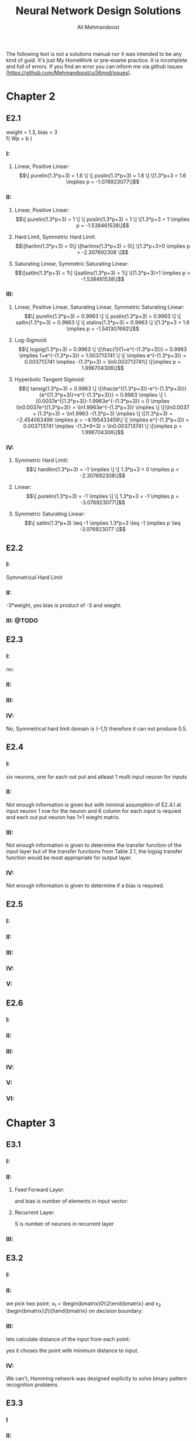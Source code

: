 
#+TITLE: Neural Network Design Solutions
#+AUTHOR: Ali Mehmandoost
#+DATE: 
#+EMAIL: mehmandoost@eng.ui.ac.ir
#+LaTeX: \setcounter{secnumdepth}{0}

\newpage
The following text is not a solutions manual nor it was intended to be any kind of guid. It's just My HomeWork or pre-exame practice. It is incomplete and full of errors.
If you find an error you can inform me via github issues [https://github.com/Mehmandoost/ui36nnd/issues].
\newpage
* Chapter 2
** E2.1
  weight = 1.3, bias = 3 \\
  f( Wp + b ) 
*** I:
**** Linear, Positive Linear:\\
\begin{equation}
\[ purelin(1.3*p+3) = 1.6 \]
\[ poslin(1.3*p+3) = 1.6 \]
\[1.3*p+3 = 1.6 \implies p = -1.076923077\]
\end{equation}
*** II:
**** Linear, Positive Linear:\\
\begin{equation}
\[ purelin(1.3*p+3) = 1 \]
\[ poslin(1.3*p+3) = 1 \]
\[1.3*p+3 = 1 \implies p = -1.538461538\]
\end{equation}
**** Hard Limit, Symmetric Hard Limit:\\
\begin{equation}
\[harlim(1.3*p+3) = 0\]
\[harlims(1.3*p+3) = 0\]
\[1.3*p+3>0 \implies p > -2.307692308 \]
\end{equation}

**** Saturating Linear, Symmetric Saturating Linear:\\
\begin{equation}
\[satlin(1.3*p+3) = 1\]
\[satlins(1.3*p+3) = 1\]
\[(1.3*p+3)>1 \implies p > -1.538461538\]
\end{equation}

*** III:
****  Linear, Positive Linear, Saturating Linear, Symmetric Saturating Linear:\\
\begin{equation}
\[ purelin(1.3*p+3) = 0.9963 \]
\[ poslin(1.3*p+3) = 0.9963 \]
\[ satlin(1.3*p+3) = 0.9963 \]
\[ stalins(1.3*p+3) = 0.9963 \]
\[1.3*p+3 = 1.6 \implies p = -1.541307692\]
\end{equation}
**** Log-Sigmoid:\\
\begin{equation}
\[ logsig(1.3*p+3) = 0.9963 \]
\[\frac{1}{1+e^{-(1.3*p+3)}} = 0.9963 \implies 1+e^{-(1.3*p+3)} = 1.003713741 \]
\[ \implies e^{-(1.3*p+3)} = 0.003713741 \implies -(1.3*p+3) = \ln0.003713741\]
\[\implies p = 1.996704306\]
\end{equation}

**** Hyperbolic Tangent Sigmoid:\\
\begin{equation}
\[ tansig(1.3*p+3) = 0.9963 \]
\[\frac{e^{(1.3*p+3)}-e^{-(1.3*p+3)}}{e^{(1.3*p+3)}+e^{-(1.3*p+3)}} = 0.9963 \implies \]
\[0.0037e^{(1.3*p+3)}-1.9963e^{-(1.3*p+3)} = 0 \implies \ln0.0037e^{(1.3*p+3)} = \ln1.9963e^{-(1.3*p+3)} \implies \]
\[\\ln0.0037 + (1.3*p+3) = \ln1.9963 -(1.3*p+3) \implies \]
\[(1.3*p+3) = −2.454063496 \implies p = −4.195433459\]
\[ \implies e^{-(1.3*p+3)} = 0.003713741 \implies -(1.3*9+3) = \ln0.003713741 \]
\[\implies p = 1.996704306\]
\end{equation}
*** IV:
**** Symmetric Hard Limit:\\
\begin{equation}
\[ hardlim(1.3*p+3) = -1 \implies \]
\[ 1.3*p+3 < 0 \implies p < -2.307692308\]
\end{equation}
**** Linear:\\
\begin{equation}
\[ purelin(1.3*p+3) = -1 \implies \]
\[ 1.3*p+3 = -1 \implies p = -3.076923077\]
\end{equation}

**** Symmetric Saturating Linear:\\
\begin{equation}
\[ satlin(1.3*p+3) \leq -1 \implies 1.3*p+3 \leq -1 \implies p \leq -3.076923077 \]
\end{equation}

** E2.2
*** I:
    Symmetrical Hard Limit
*** II:
 -3*weight, yes bias is product of -3 and wieght.
*** III: @TODO

** E2.3
*** I:
no:
\begin{equation}
\[
\begin{bmatrix}
x_{3} & x_{2}
\end{bmatrix}
\begin{bmatrix}
x_{3}\\
 x_{2}
\end{bmatrix}
= -1
\]
\[hardlim(-1) = 0  \]
\[hardlims(-1) = -1 \]
\[purelin(-1) = -1 \]
\[satlin(-1) = 0 \]
\[satlins(-1) = -1 \]
\[logsig(-1) = 0.26894 \]
\[tansig(-1) = -0.76159 \]
\[poslin(-1) = 0\]
\end{equation}

*** II:
\begin{equation}
purelin(-1+b) = 0.5 \implies -1+b = 0.5 \implies b = 1.5
\end{equation}

*** III: 
\begin{equation}
\[logsig(-1+b) = 0.5 \implies \frac{1}{1+e^{-(-1+b)}} = 0.5 \implies e^{-(-1+b)} = 1 \implies\]
\[-1+b = 0 \implies b = 1\]
\end{equation}

*** IV:
No,  Symmetrical hard limit domain is {-1,1} therefore it can not produce 0.5.

** E2.4
*** I:
six neurons, one for each out put and atleast 1 multi input neuron for  inputs
*** II:
Not enough information is given but with minimal assumption of E2.4.I at input neuron 1 row for the neuron and 6 column for each input is requied and each out put neuron has 1\times1 wieght matrix.
*** III: 
Not enough information is given to determine the transfer function of the input layer but of the transfer functions from Table 2.1, the logsig transfer function would be most appropriate for output layer.
*** IV:
 Not enough information is given to determine if a bias is required.

** E2.5
*** I: 
[[./graphs/e2_5_I.png]]
*** II: 
[[./graphs/e2_5_II.png]]

*** III: 
[[./graphs/e2_5_III.png]]

*** IV: 
[[./graphs/e2_5_IV.png]]

*** V: 
[[./graphs/e2_5_V.png]]

** E2.6
*** I: 
[[./graphs/e2_6_I.png]]
*** II: 
[[./graphs/e2_6_II.png]]

*** III: 
[[./graphs/e2_6_III.png]]

*** IV: 
[[./graphs/e2_6_IV.png]]

*** V: 
[[./graphs/e2_6_V.png]]

*** VI: 
[[./graphs/e2_6_VI.png]]
* Chapter 3
** E3.1
*** I: 
\begin{equation}
\[
w = 
\begin{bmatrix}
0 & 0 & 1
\end{bmatrix}
 and b = 0
\end{equation}

*** II: 
**** Feed Forward Layer: 
\begin{equation}
\[
w^{1} = 
\begin{bmatrix}
P_{1}^{T} &P_{2}^{T}
\end{bmatrix}
= 
\begin{bmatrix}
-1   &1  &-1 \\
-1  &-1   &1
\end{bmatrix}
\\
\end{equation}

and bias is number of elements in input vector:
\begin{equation}
\[
b = 
\begin{bmatrix}
3 \\ 3
\end{bmatrix}

\end{equation}

**** Recurrent Layer:

\begin{equation}
\[
w^{2} = 
\begin{bmatrix}
1 &-\xi \\
-\xi &1
\end{bmatrix}
\]
\[ \xi < \frac{1}{S-1} \]
\end{equation}
 S is number of neurons in recurrent layer 
\begin{equation}
\[
\xi < 1 \implies \xi = 0.5 \\
\\
\implies w = 
\begin{bmatrix}
1 &-0.5 \\
-0.5 &1
\end{bmatrix}
\]
\end{equation}
*** III: 

\begin{equation}
\[
w = 
\begin{bmatrix}
1 &0 &0 \\
0 &1 &0 \\
0 &0 &1 \\
\end{bmatrix}
\\
\]
\end{equation}

\begin{equation}
\[
b = \begin{bmatrix}0 \\ 0 \\ 0\\ \end{bmatrix}
\]
\end{equation}

** E3.2
*** I: 
[[./graphs/e3_2_I.png]]

*** II: 
we pick two point: x_{1} = \begin{bmatrix}0\\2\end{bmatrix} and x_{2} \begin{bmatrix}2\\0\end{bmatrix} on decision boundary:
\begin{equation}
\[
\begin{bmatrix}w_{1} && w_{2}\end{bmatrix} \times \begin{bmatrix}0\\2\end{bmatrix}  + b = 0 
\]
\[
\begin{bmatrix}w_{1} && w_{2}\end{bmatrix} \times \begin{bmatrix}2\\0\end{bmatrix}  + b = 0 \\
\]
\implies \begin{array}{ll} 
2w_{1} + b = 0 \\
2w_{2} + b = 0
\end{array}
\implies
W^{T} = [-1 &-1] \ \& \ b = 2
\]
\end{equation}
*** III: 
\begin{equation}
\[
hardlim(W^{T}P+b) = 
hardlim( \begin{bmatrix}-1 &-1\end{bmatrix}\begin{bmatrix}1 \\ 0\end{bmatrix} + 2) = 1 
\]
\end{equation}

lets calculate distance of the input from each point:
\begin{equation}
\[
Distance\ from\ P_{1} = \sqrt{(1-1)^{2}+(0.5-0)^{2}} = 0.25 
\]
\[
Distance\ from\ P_{2} = \sqrt{(2-1)^{2}+(1-0)^{2}} \simeq 1.4142 \\
\]
\end{equation}
yes it choses the point with minimum distance to input.

*** IV: 
We can't, Hamming network was designed explicity to solve binary pattern recognition problems.
** E3.3
*** I
\begin{equation}
\[Satlins(\begin{bmatrix}1 &-1 \\ -1 &1\end{bmatrix} \times \begin{bmatrix}0.9\\1\end{bmatrix}) = \begin{bmatrix}-1\\1\end{bmatrix}\]
\[Satlins(\begin{bmatrix}1 &-1 \\ -1 &1\end{bmatrix} \times \begin{bmatrix}-1\\1\end{bmatrix}) = \begin{bmatrix}-0.2\\0.2\end{bmatrix}\]
\[Satlins(\begin{bmatrix}1 &-1 \\ -1 &1\end{bmatrix} \times \begin{bmatrix}-0.2\\0.2\end{bmatrix}) = \begin{bmatrix}-0.4\\0.4\end{bmatrix}\]
\[Satlins(\begin{bmatrix}1 &-1 \\ -1 &1\end{bmatrix} \times \begin{bmatrix}-0.4\\0.4\end{bmatrix}) = \begin{bmatrix}-0.8\\0.8\end{bmatrix}\]
\[Satlins(\begin{bmatrix}1 &-1 \\ -1 &1\end{bmatrix} \times \begin{bmatrix}-0.8\\0.8\end{bmatrix}) = \begin{bmatrix}-1\\1\end{bmatrix}\]
\[Satlins(\begin{bmatrix}1 &-1 \\ -1 &1\end{bmatrix} \times \begin{bmatrix}-1\\1\end{bmatrix}) = \begin{bmatrix}-1\\1\end{bmatrix}\]
\end{equation}

*** II: 
[#TODO]
*** III: 
[#TODO]

** E3.4
*** I, II: 
[#ASK: Should I use W^{T}]
3 different classes: it divides the space in to 3 parts 
\begin{equation}
\[ \begin{bmatrix}1 && 1\end{bmatrix} \begin{bmatrix}x && y\end{bmatrix}  - 2 = 0 \implies y = 2-x \]
\[ \begin{bmatrix}-1 && 1\end{bmatrix} \begin{bmatrix}x && y\end{bmatrix}  - 0 = 0 \implies y= x \]
\[ R1 = \begin{bmatrix}1 && 1\end{bmatrix} \]
\[ R2 = \begin{bmatrix}-1 && 1\end{bmatrix}\]
\[ R2 = \begin{bmatrix}-1 && 0\end{bmatrix}\]
\end{equation}
[[./graphs/e3_4_II.png]]

*** III: 
\begin{equation}
\[hardlims(\begin{bmatrix}1 &1 \\ -1 &1\end{bmatrix} \times \begin{bmatrix}1\\-1\end{bmatrix} + \begin{bmatrix}-2\\0\end{bmatrix})  = \begin{bmatrix}-1\\-1\end{bmatrix}\]
\end{equation}
*** IV: 
[[./graphs/e3_4_IV.png]]\\
the input is in decision boundary we can't choose which area is the right region.

** E3.5
*** I: 
[[./graphs/e3_5_I.png]]
*** II: 
we pick two points on decision boundary x_{1} =  \begin{bmatrix}0  \\ 1.5\end{bmatrix}  and x_{2} =  \begin{bmatrix}-1.5  \\ 0\end{bmatrix}
\begin{equation}
\[
\begin{bmatrix}w_{1} && w_{2}\end{bmatrix} \begin{bmatrix}0\\ 1.5\end{bmatrix}  + b = 0 
\]
\[
\begin{bmatrix}w_{1} && w_{2}\end{bmatrix} \begin{bmatrix}-1.5\\0\end{bmatrix}  + b = 0 \\
\]
\implies \begin{array}{ll} 
-1.5w_{1} + b = 0 \\
1.5w_{2} + b = 0
\end{array}
\implies
W^{T} = [1 &-1] \ \& \ b = 1.5
\]
\end{equation}

*** III: 
[[./graphs/e3_5_III.png]]

*** IV

\begin{equation}
\[hardlims(\begin{bmatrix}1 && -1\end{bmatrix} \begin{bmatrix}-1\\ 0\end{bmatrix}  + 1.5) = 1 \]
\[hardlims(\begin{bmatrix}1 && -1\end{bmatrix} \begin{bmatrix}1\\ 2\end{bmatrix}  + 1.5) = 1 \]
\[hardlims(\begin{bmatrix}1 && -1\end{bmatrix} \begin{bmatrix}-1\\ 1\end{bmatrix}  + 1.5) = -1 \]
\[hardlims(\begin{bmatrix}1 && -1\end{bmatrix} \begin{bmatrix}0\\ 2\end{bmatrix}  + 1.5) = -1 \]
\end{equation}
*** V:
Yes they are many lines that can divide the space between these two classes.\\
Yes my W and b  minimise sum of distance from the decision boundary.
[#Todo: #DoTheMath]

** E3.6
*** I: 
[[./graphs/e3_6_I.png]]
*** II: 

\begin{equation}
w = \begin{bmatrix}1 &0\end{bmatrix} \ \& \ b=0
\end{equation}

*** III: 
[[./graphs/e3_6_III.png]]

*** IV: 
\begin{equation}
\[n = Wp+b =  \begin{bmatrix}1 &0\end{bmatrix}  \begin{bmatrix}0.5 \\-0.5\end{bmatrix} + 0 = 0.5 \]
\[a= hardlims(Wp+b) =  hardlims(0.5) = 1 \]
\end{equation}
\\ yes it is closer to \begin{bmatrix}1 \\ 1\end{bmatrix} and the network classified them in the same class.
*** V: 
**** Feed forward Layer
\begin{equation}
\[W^{1} =  \begin{bmatrix}P_{1}^{T} \\ P_{2}^{T} \end{bmatrix} =  \begin{bmatrix}-1 &1 \\ 1 &1\end{bmatrix}\]
\[b^{1} = \begin{bmatrix}2 \\ 2 \end{bmatrix}\]
\[a^{1} = purelen(W^{1}p+b^{1}) \]
\end{equation}
**** Recurrent Layer
\begin{equation}
\[W^{2} =  \begin{bmatrix}1 &-0.5 \\ -0.5 &1 \end{bmatrix}\]
\[a^{2}(0) = a^{1} ,  a^{2}(t+1) = poslin(W^{2} a^{2}(t))\]
\end{equation}

**** VI: \\
\begin{equation}
\[a^{1} = purelen(\begin{bmatrix}-1 &1 \\ 1 &1\end{bmatrix} \begin{bmatrix}0.5 //- 0.5 \end{bmatrix} + \begin{bmatrix}2 \\ 2 \end{bmatrix}) = \begin{bmatrix}1 \\ 2 \end{bmatrix}\] \]
\[a^{2}(1) = a^{1} ,  a^{2}(t+1) = poslin( \begin{bmatrix}1 &-0.5 \\ -0.5 &1 \end{bmatrix} \begin{bmatrix}1 \\ 2 \end{bmatrix}) =  \begin{bmatrix}0 \\ 1.5 \end{bmatrix} \]
\end{equation}

**** VII: \\
[#TODO]
**** VIII: \\
[#TODO]
** E3.7
[#TODO]

* Chapter 4
** E4.1
*** I: 
[[./graphs/e4_1_I.png]]

*** II:
#+begin_src octave
plot(-1,1, 'xb;t=1;');
hold on;
plot(0,0, 'xb');
plot(1, -1, 'xb');
plot(1,0, 'or;t=0;');
plot(0,1, 'or');
x = [-2:0.01:2];
plot (x, 0.5-x, ";y=-x+0.5;");
grid on;
#+end_src

[[./graphs/e4_1_II.png]]

yes it divides the space in two different classes each contains points with the same target.
** E4.2
*** I:
#+begin_src octave
plot(-1,1, 'xb;t=1;');
hold on;
plot(-1,-1, 'xb');
plot(0,0, 'or;t=0;');
plot(1,0, 'or');
x(1:401) = -0.5;
y = [-2:0.01:2];
plot (x, y, ";x= 0.5;");
grid on;
#+end_src
[[./graphs/e4_2_I.png]]

\begin{equation}
\[P = \begin{bmatrix}-0.5 \\ 0\end{bmatrix}\]
\[W = \begin{bmatrix}-1 \\ 0\end{bmatrix}\]
\[W^{T}P+b = 0 \implies \begin{bmatrix}-1 &0\end{bmatrix}  \begin{bmatrix}-0.5 \\ 0\end{bmatrix} + b =  0.5 + b \implies b = -0.5\]
\end{equation}

*** II, III: 
#+begin_src octave
p_1 = [-1; 1];
p_2 = [-1; -1];
p_3 = [0; 0];
p_4 = [1; 0];
p_5 = [-2; 0];
p_6 = [1; 1];
p_7 = [0; 1];
p_8 = [-1; -2];
function a = hardlim(n)
a = n;
a(n<0) = 0;
a(n>0) = 1;
endfunction

function a = perseptron (p)
W = [-1, 0];
b = -0.5;
a = hardlim(W*p+b);
endfunction

[perseptron(p_1), perseptron(p_2), perseptron(p_3), perseptron(p_4), ...
 perseptron(p_5), perseptron(p_6), perseptron(p_7), perseptron(p_8)]
#+end_src

ans =

   1   1   0   0   1   0   0   1


*** IV: 
#+begin_src octave
plot(-2,0, 'xb');
hold on;
plot(1,1, 'xb');
plot(0,1, 'xb');
plot(-1,-2, 'xb');
x(1:401) = -0.5;
y = [-3:0.01:3];
grid on;
#+end_src
[[./graphs/e4_2_I.png]]
*** V: 
[#ASK] 
All the vectors may result in a different classes simply by changing W to its reflection in respect to decision boundary.
** E4.3

\begin{equation}
\[ P_{3} = \begin{bmatrix}0 \\ 0\end{bmatrix} \implies b < 0 \implies b = -1\]
\[ P_{4} = \begin{bmatrix} 1 \\ 0\end{bmatrix} \implies w_{1} + b < 0 \implies w_{1} = -2\]
\[ P_{2} = \begin{bmatrix}-1 \\ -1\end{bmatrix} \implies -w_{1}+w_{2} +b > 0 \implies 2 + w_{2} -1 > 0 \implies w_{2} > -1  \]
\[P = \begin{bmatrix}-1 \\ -1\end{bmatrix} \implies -w_{1}-w_{2} +b > 0 \ implies 2 -w_{2} -1 > 0 \implies w_{2} <  1  \]
\[-1 <w_{2}< 1 \implies w_{2} = -0.5 \] 
\end{equation}

#+begin_src octave
p_1 = [-1; 1];
p_2 = [-1; -1];
p_3 = [0; 0];
p_4 = [1; 0];
p_5 = [-2; 0];
p_6 = [1; 1];
p_7 = [0; 1];
p_8 = [-1; -2];
function a = hardlim(n)
a = n;
a(n<0) = 0;
a(n>0) = 1;
endfunction

function a = perseptron (p)
W = [-2, 0];
b = -0.5;
a = hardlim(W*p+b);
endfunction

[perseptron(p_1), perseptron(p_2), perseptron(p_3), perseptron(p_4), ...
 perseptron(p_5), perseptron(p_6), perseptron(p_7), perseptron(p_8)]
#+end_src

ans =

   1   1   0   0   1   0   0   1

** E4.4
\begin{equation}
\[ W(0) = \begin{bmatrix}0, 0\end{bmatrix},  b(0)= 0\]
\[hardlim(W*p_{1}+b) = hardlim(\begin{bmatrix}0, 0\end{bmatrix} \begin{bmatrix}-1 \\ 1\end{bmatrix} + 0) = 1 \implies e = 1 - 1 = 0 \implies W(1) = W(0), b(1) = b(0) \]
\[hardlim(W*p_{2}+b) = hardlim(\begin{bmatrix}0, 0\end{bmatrix} \begin{bmatrix}-1 \\ -1\end{bmatrix} + 0) = 1 \implies e = 1 - 1 = 0 \implies W(2) = W(1) ,b(2) = b(1)\]
\[hardlim(W*p_{3}+b) = hardlim(\begin{bmatrix}0, 0\end{bmatrix} \begin{bmatrix}0 \\ 0\end{bmatrix} + 0) = 1 \implies e = 0 -1 = -1 \implies\]
\[ W(3) = W(2) - p_{3}^{t} = \begin{bmatrix}0, 0\end{bmatrix} - \begin{bmatrix}0 &0\end{bmatrix} = \begin{bmatrix}0 \\ 0\end{bmatrix} , b (3) = b(2) + e = 0-1 = -1\]
\[hardlim(W*p_{4}+b) = hardlim(\begin{bmatrix}0, 0\end{bmatrix} \begin{bmatrix}1 \\ 0\end{bmatrix} - 1 ) = 0 \implies e = 0 -0 = -0 \implies W(4) = W(3), b(4) = b(3)\]
\[hardlim(W*p_{1}+b) = hardlim(\begin{bmatrix}0, 0\end{bmatrix} \begin{bmatrix}-1 \\ 1\end{bmatrix} - 1 ) = 0 \implies e = 1 -0 = 1 \implies \]
\[ W(5) = W(4) + p_{1}^{T} = \begin{bmatrix}0, 0\end{bmatrix} + \begin{bmatrix}-1 &1\end{bmatrix} = \begin{bmatrix}-1 \\ 1\end{bmatrix} , b (5) = b(4) + e = -1 + 1  = 0\]
\[hardlim(W*p_{2}+b) = hardlim(\begin{bmatrix}-1, 1\end{bmatrix} \begin{bmatrix}-1 \\ -1\end{bmatrix} +0  ) = 0 \implies e = 1 - 0 = 1 \implies \]
\[ W(6) = W(5) + p_{2}^{T} = \begin{bmatrix}-1, 1\end{bmatrix} + \begin{bmatrix}-1 &-1\end{bmatrix} = \begin{bmatrix}-2 \\ 0\end{bmatrix} , b (6) = b(5) + e = 0 + 1  = 1\]
\[hardlim(W*p_{3}+b) = hardlim(\begin{bmatrix}-2, 0\end{bmatrix} \begin{bmatrix} 0 \\ 0 \end{bmatrix} +1  ) = 1 \implies e = 0 - 1 = -1 \implies \]
\[ W(7) = W(6) + p_{3}^{T} = \begin{bmatrix}-2 \\ 0\end{bmatrix} , b (7) = b(6) + e = 1 - 1  = 0\]
\[hardlim(W*p_{4}+b) = hardlim(\begin{bmatrix}-2, 0\end{bmatrix} \begin{bmatrix}1 \\ 0\end{bmatrix} - 0  ) = 0 \implies e = 0 - 0 = 0 \implies W(8) = W(7), b(8) = b(7) \]
\[hardlim(W*p_{1}+b) = hardlim(\begin{bmatrix}-2, 0\end{bmatrix} \begin{bmatrix}-1 \\ 1\end{bmatrix} - 0  ) = 1 \implies e = 1 - 1 = 0 \implies W(9) = W(8), b(9) = b(8) \]
\[hardlim(W*p_{2}+b) = hardlim(\begin{bmatrix}-2, 0\end{bmatrix} \begin{bmatrix}-1 \\ -1\end{bmatrix} - 0  ) = 1 \implies e = 1 - 1 = 0 \implies W(10) = W(9), b(10) = b(9) \]
\[hardlim(W*p_{3}+b) = hardlim(\begin{bmatrix}-2, 0\end{bmatrix} \begin{bmatrix}0 \\ 0\end{bmatrix} - 0  ) = 0 \implies e = 0 - 0 = 0 \implies W(11) = W(10), b(11) = b(10) \]
\[\]
\[W = \begin{bmatrix}-2, 0\end{bmatrix}, b = 0 \]
\end{equation}

#+begin_src octave
p_1 = [-1; 1];
p_2 = [-1; -1];
p_3 = [0; 0];
p_4 = [1; 0];
p_5 = [-2; 0];
p_6 = [1; 1];
p_7 = [0; 1];
p_8 = [-1; -2];
function a = hardlim(n)
a = n;
a(n<0) = 0;
a(n>0) = 1;
endfunction

function a = perseptron (p)
W = [-2, 0];
b = 0;
a = hardlim(W*p+b);
endfunction

[perseptron(p_1), perseptron(p_2), perseptron(p_3), perseptron(p_4), ...
 perseptron(p_5), perseptron(p_6), perseptron(p_7), perseptron(p_8)]
#+end_src

ans =

   1   1   0   0   1   0   0   1

** E4.5

\begin{equation}
\[ I) P_{1} = \begin{bmatrix}-1 \\ 1 \end{bmatrix} \implies -w_{1} + w_{2} + b  > 0 \]
\[ II) P_{3} = \begin{bmatrix} 1 \\ -1 \end{bmatrix} \implies w_{1} - w_{2} + b  > 0 \]
\[ III) P_{2} = \begin{bmatrix} -1 \\ -1 \end{bmatrix} \implies -w_{1} - w_{2} + b  < 0 \]
\[ IV) P_{4} = \begin{bmatrix} 1 \\ 1 \end{bmatrix} \implies w_{1} + w_{2} + b  < 0 \]
\[ I + II \implies b > 0 \ \& \ III + IV \implies b < 0 \]
\end{equation}

** E4.6
*** I: 
#+begin_src octave
plot(-1, 1, 'xb;Category I;', "markersize", 10);
hold on;
plot(-1, 0, 'xb', "markersize", 10, "markersize", 10);

plot(0, 2, 'or;Category II;', "markersize", 10);
plot(1, 2, 'or', "markersize", 10);

plot(2, 0, 'cd;Category III;', "markersize", 10);
plot(2, 1, 'cd', "markersize", 10);

plot(2, 0, 'mh;Category IV;', "markersize", 10);
plot(2, 1, 'mh', "markersize", 10);

x = [-3:0.01:3];
y(1:601) = 1.5;

plot(x, y , ";Y=1.5;");

x = [-3:0.01:3];
plot(x,-3*x, ";Y=-3x;")
grid on;
#+end_src
[[./graphs/e4_6_I.png]]

\begin{equation}
W= \begin{bmatrix}0 &1 \\ -3 & -1\end{bmatrix}, 
b = \begin{bmatrix}-1.5 \\ 0\end{bmatrix}
\end{equation}

*** II: 
[[./graphs/e4_6_II.png]]

*** III: 

\begin{equation}
\[hardlim(wp+b) = hardlim ( \begin{bmatrix} 0 &1 \\ -3 &-1\end{bmatrix}  \begin{bmatrix}-1 \\ -3 \end{bmatrix} + \begin{bmatrix}-1.5 \\ 0\end{bmatrix}) = \begin{bmatrix}0 \\ 1\end{bmatrix} \]
\[ e =  \begin{bmatrix} 0 \\ 1 \end{bmatrix} - \begin{bmatrix}0 \\ 1 \end{bmatrix} =  \begin{bmatrix}0 \\ 0 \end{bmatrix} \]
\[ W(1) = W(0) ,\ b(1) = b(0)
\end{equation}
[[./graphs/e4_6_II.png]]

** E4.7
*** I: 
#+begin_src octave
plot(0, 0, 'xb;Category I;', "markersize", 10);
hold on;
plot(-1, 0, 'xb', "markersize", 10, "markersize", 10);
plot(0, 1, 'xb', "markersize", 10, "markersize", 10);


plot(-1, 1, 'or;Category II;', "markersize", 10);
plot(0, 2, 'or', "markersize", 10);
plot(-2, 0, 'or', "markersize", 10);

x = [-2:0.01:2];
plot(x,x+1.5, ";y = x + 1.5;")
grid on;
#+end_src

[[./graphs/e4_7_I.png]] 
\begin{equation}
\[w =  \begin{bmatrix} 1 &-1 \end{bmatrix},\ b=1.5\]
\end{equation}

*** II: 
[[./graphs/e4_7_II.png]]

*** III: 
[[./graphs/e4_7_I.png]] 

*** IV: 
\begin{equation}
\[w =  hardlim(\begin{bmatrix} 1 &-1 \end{bmatrix} \begin{bmatrix} -3 \\ 0 \end{bmatrix} + 1.5) = 0 \Category II\]
\end{equation}

*** V: 
#+begin_src octave
plot(0, 0, 'xb;Category I;', "markersize", 10);
hold on;
plot(-1, 0, 'xb', "markersize", 10, "markersize", 10);
plot(0, 1, 'xb', "markersize", 10, "markersize", 10);


plot(-1, 1, 'or;Category II;', "markersize", 10);
plot(0, 2, 'or', "markersize", 10);
plot(-2, 0, 'or', "markersize", 10);

plot(-3, 0, 'hm;NewPoint;', "markersize", 10);

x = [-3:0.01:3];
plot(x,x+1.5, ";y = x + 1.5;")
grid on;
#+end_src
[[./graphs/e4_7_V.png]] \\
No, there is no straight line that can divide space in that order.

** E4.8
*** I: 

#+begin_src octave
plot(-1, -1, 'x;P1;', "markersize", 10);
hold on;
plot(0, 0, 'o;P2;', "markersize", 10, "markersize", 10);
plot(-1, 1, 'h;P3;', "markersize", 10);


y = [-2:0.01:2];
x(1:401) = -0.5;

plot(x, y , ";x=-0.5;");
grid on;
#+end_src
[[./graphs/e4_8_I.png]] \\
only  P1 is correctly classified.
*** II: 
\begin{equation}
\[W(0)\begin{bmatrix} 1 &0 \end{bmatrix},\ b(0)=0.5\]
\[ harlim(\begin{bmatrix} 1 &0 \end{bmatrix} \begin{bmatrix} -1 \\ -1 \end{bmatrix} + 0.5) = 0 \emplies e = 0 - 0 = 0 W(1) = W(0),\ B(1) = B(0)\]
\[ harlim(\begin{bmatrix} 1 &0 \end{bmatrix} \begin{bmatrix} 0 \\ 0 \end{bmatrix} + 0.5) = 1 \emplies e = 0 - 1 = -1 \emplies \]
\[W(2) = w+e*p^{T} = \begin{bmatrix} 1 &0 \end{bmatrix} , \ B(2) = B(1) - 1 = -0.5\]
\[ harlim(\begin{bmatrix} 1 &0 \end{bmatrix} \begin{bmatrix} -1 \\ 1 \end{bmatrix} - 0.5) = 0 \emplies e = 1 - 0 = 0  \emplies \]
\[W(3) = w+e*p^{T} = \begin{bmatrix} 0 & 1 \end{bmatrix} , \ B(3) = B(2) +1 = 0.5\]
\end{equation}

*** III: 

#+begin_src octave
plot(-1, -1, 'x;P1;', "markersize", 10);
hold on;
plot(0, 0, 'o;P2;', "markersize", 10, "markersize", 10);
plot(-1, 1, 'h;P3;', "markersize", 10);


x = [-2:0.01:2];
y(1:401) = -0.5;

plot(x, y , ";y=-0.5;");
grid on;
#+end_src
[[./graphs/e4_8_II.png]] \\
P1 and P3 are correctly classified.

*** IV: 
There is a W and a b that divide the space into our desires so by Proof of Convergence (4-15) given enough iterations the perceptron, learning rule will be successfull.
[#ASK] [#TODO: #DOTHEMATH]

** E4.9
*** I: 
#+begin_src octave
plot(1, 0, 'x;P1;', "markersize", 10);
hold on;
plot(-1, 2, 'o;P2;', "markersize", 10, "markersize", 10);
plot(1, 2, 'h;P3;', "markersize", 10);


x = [-2:0.01:2];
y(1:401) = -1;

plot(x, y , "r;y=-1;", "markersize", 10);
grid on;
#+end_src
[[./graphs/e4_9_I.png]] \\

\begin{equation}
hardlim(W*p1+b) = hardlim(W*p2+b) = hardlim(W*p3+b) = 1
\end{equation}
only p_{3} classifid correctly.

*** II: 
\begin{equation}
\[hardlim(W*p_{1}+b) = hardlim(0+1) =  1 \implies e = 0 -1 \implies \]
\[W(1) = W(0)-ep_{1}^{T} = \begin{bmatrix} 0 &1 \end{bmatrix} - \begin{bmatrix} 1 &0 \end{bmatrix} = \begin{bmatrix} 1 &-1 \end{bmatrix} \]
\[b(1) = b(0) - 1 = 0\]
\end{equation}

*** III: 
#+begin_src octave
plot(1, 0, 'x;P1;', "markersize", 10);
hold on;
plot(-1, 2, 'o;P2;', "markersize", 10, "markersize", 10);
plot(1, 2, 'h;P3;', "markersize", 10);


x = [-2:0.01:2];
y = [-2:0.01:2];

plot(x, y , "r;x=y;", "markersize", 10);
grid on;
#+end_src
[[./graphs/e4_9_III.png]] \\

\begin{equation}
\[hardlim(W*p_{1}+b) = 1 \]
\[hardlim(W*p_{2}+b) = 1 \]
\[hardlim(W*p_{1}+b) = 0 \]
\[W(1) = W(0)-ep_{1}^{T} = \begin{bmatrix} 0 &1 \end{bmatrix} - \begin{bmatrix} 1 &0 \end{bmatrix} = \begin{bmatrix} 1 &-1 \end{bmatrix} \]
\[b(1) = b(0) - 1 = 0\]
\end{equation}
*** IV:
\begin{equation}
\[hardlim(W*p_{2}+b) = hardlim(3) =  1 \implies e = 0 -1 \implies   \]
\[W(2) = W(1)-ep_{1}^{T} = \begin{bmatrix} 0 &1 \end{bmatrix} - \begin{bmatrix} 1 &-2 \end{bmatrix} = \begin{bmatrix} -1 &2 \end{bmatrix} \]
\[b(2) = b(1) -1 = -1\]
\end{equation}
*** V: 
#+begin_src octave
plot(1, 0, 'x;P1;', "markersize", 10);
hold on;
plot(-1, 2, 'o;P2;', "markersize", 10, "markersize", 10);
plot(1, 2, 'h;P3;', "markersize", 10);


x = [-2:0.01:2];

plot(x, (x+1)/2 , "r;Y = (x+1)/2;", "markersize", 10);
grid on;
#+end_src
[[./graphs/e4_9_V.png]] \\

\begin{equation}
\[hardlim(W*p_{1}+b) = hardlim(-1-1) = 0 \]
\[hardlim(W*p_{2}+b) = hardlim(5-1) = 1 \]
\[hardlim(W*p_{1}+b) = hardlim(3-1) = 1 \]
\end{equation}

*** VI: 
There is a W and b that divide the space into our desires so by Proof of Convergence (4-15) given enough iterations the perceptron, learning rule will be successfull.

** E4.10
*** I: 
 hardlim(x) = hardlim(hardlims(x)+1)
*** II, III: 
if W*p+b < 0 and t = 1:\\
hardlim neuron ans would be : 0\\
e = 1 - 0\\
W^{new} = W^old+p\\
hardlims neuron ans would be : -1\\
e = 1 - (-1) = 2 \\
W^{new} = W^old+2p\\

if W*p < 0 and t = 0:\\
hardlim neuron ans would be : 0\\
e = 0 - 0\\
W^{new} = W^old\\
hardlims neuron ans would be : -1\\
e = 0 - (-1) = 1\\
W^{new} = W^old+p\\


if Wp+b > 0 and t = 0:\\
hardlim neuron ans would be : 1\\
e = 0 - 1 = -1\\
W^{new} = W^old-p\\
hardlims neuron ans would be : 1\\
e = 0 - 1 = -1\\
W^{new} = W^old-p\\

if Wp+b > 0 and t = 1:\\
hardlim neuron ans would be : 1\\
e = 1 - 1 = 0\\
W^{new} = W^old\\
hardlims neuron ans would be : 1\\
e = 1 - 1 = 0\\
W^{new} = W^old\\


*** IV: 
[#ask] [#think]

** E4.11
*** I: 
#+begin_src octave
function a = hardlim(n)
a = n;
a(n<0) = 0;
a(n>0) = 1;
endfunction

Points = [[1,4]; [1,5]; [2,4]; [2,5]; [3,1]; [3,2]; [4,1]; [4,2];];
Targets = [0; 0; 0; 0; 1; 1; 1; 1];

function [error, weight_new, bias_new] = new_w(weight_old, bias_old, point, target) 
ans = hardlim((weight_old*point)+bias_old);
error = target - ans;
weight_new = weight_old + error * (point');
bias_new = bias_old + error;
endfunction


function [weight, bias] = learn (X, Y)
w = [0, 0];
b = 0;

not_matching_counter = 1;

while (not_matching_counter != 0)
not_matching_counter = 0;
for i = 1:rows(X)
[e,wn,bn] = new_w(w, b, X(i,:)', Y(i));
if (e != 0)
not_matching_counter += 1;
endif
w = wn;
b = bn;
endfor

endwhile

disp ("w = "), disp(w), disp("b = "), disp(b)
weight = w;
bias = b;
endfunction

learn(Points, Targets)

#+end_src
*** II: 
#+begin_src octave
function a = hardlim(n)
a = n;
a(n<0) = 0;
a(n>0) = 1;
endfunction

Points = [[1,4]; [1,5]; [2,4]; [2,5]; [3,1]; [3,2]; [4,1]; [4,2];];
Targets = [0; 0; 0; 0; 1; 1; 1; 1];

function test (X, Y, w, b )

for i = 1:rows(X)

t = hardlim(w*X(i,:)'+b);
if (t == Y(i))
disp ("matched.");
else 
disp ("not matched.")
endif

endfor

endfunction

test(Points, Targets, [4, -5], 0)
#+end_src
*** III: 
[#ASK] \\
for all points as p\\
if target of p == 1 \\
add new buffer point =  p - w \\
if target of p == 0 \\
add new buffer point  = p + w \\

** E4.12

*** I: 
#+begin_src octave
plot(1, 1, 'xb;Category I;', "markersize", 10);
hold on;
plot(1, 2, 'xb', "markersize", 10, "markersize", 10);

plot(2, 2, 'or;Category II;', "markersize", 10);
plot(2, 0, 'or', "markersize", 10);

plot(-1, 2, 'cd;Category III;', "markersize", 10);
plot(-2, 1, 'cd', "markersize", 10);

plot(-1, -1, 'mh;Category IV;', "markersize", 10);
plot(-2, -2, 'mh', "markersize", 10);

x = [-3:0.01:3];
plot(x, x+2 , ";Y=x+2;");


y = [-3:0.01:3];
x(1:601) = 1.5;
plot(x,y, ";x = 1.5;")
grid on;
#+end_src
[[./graphs/e4_12_I.png]]

*** II: 

#+begin_src octave
function a = hardlim(n)
a = n;
a(n<0) = 0;
a(n>0) = 1;
endfunction

Points = [[1,1]; [1,2]; [2,2]; [2,0]; [-1,2]; [-2,1]; [-1,-1]; [-2,-2];];
Targets = [[0, 0]; [0, 0]; [0, 1]; [0,1]; [1,0]; [1,0]; [1,1]; [1,1]];

function [error, weight_new, bias_new] = new_w(weight_old, bias_old, point, target) 
ans = hardlim((weight_old*point)+bias_old);
error = target - ans;
weight_new = weight_old + error * (point');
bias_new = bias_old + error;
endfunction


function [weight, bias] = learn (X, Y)
w = [1, 0; 0,1];
b = [1;1];

not_matching_counter = 1;

while (not_matching_counter != 0)
not_matching_counter = 0;
for i = 1:rows(X)
[e,wn,bn] = new_w(w, b, X(i,:)', Y(i,:)');
if (any(e != [0;0]))
not_matching_counter += 1;
endif
w = wn;
b = bn;
endfor

endwhile

disp ("w = "), disp(w), disp("b = "), disp(b)
weight = w;
bias = b;
endfunction

learn(Points, Targets)

#+end_src

\begin{equation}
\[ w = \begin{bmatrix}-2 &0 \\ 1 & -3 \end{bmatrix}  \]
\[ b = \begin{bmatrix}-1 \\ 0 \end{bmatrix}  \]
\end{equation}

*** III: 
#+begin_src octave
plot(1, 1, 'xb;Category I;', "markersize", 10);
hold on;
plot(1, 2, 'xb', "markersize", 10, "markersize", 10);

plot(2, 1.5, 'or;Category II;', "markersize", 10);
plot(2, 0, 'or', "markersize", 10);

plot(-1, 2, 'cd;Category III;', "markersize", 10);
plot(-2, 1, 'cd', "markersize", 10);

plot(-1, -1, 'mh;Category IV;', "markersize", 10);
plot(-2, -2, 'mh', "markersize", 10);

x = [-3:0.01:3];
plot(x, x+2 , ";Y=x+2;");


y = [-3:0.01:3];
x(1:601) = 1.5;
plot(x,y, ";x = 1.5;")
grid on;
#+end_src
[[./graphs/e4_12_III.png]]


*** IV: 

#+begin_src octave
function a = hardlim(n)
a = n;
a(n<0) = 0;
a(n>0) = 1;
endfunction

Points = [[1,1]; [1,2]; [2,1.5]; [2,0]; [-1,2]; [-2,1]; [-1,-1]; [-2,-2];];
Targets = [[0, 0]; [0, 0]; [0, 1]; [0,1]; [1,0]; [1,0]; [1,1]; [1,1]];

function [error, weight_new, bias_new] = new_w(weight_old, bias_old, point, target) 
ans = hardlim((weight_old*point)+bias_old);
error = target - ans;
weight_new = weight_old + error * (point');
bias_new = bias_old + error;
endfunction


function [weight, bias] = learn (X, Y)
w = [1, 0; 0,1];
b = [1;1];

not_matching_counter = 1;

while (not_matching_counter != 0)
not_matching_counter = 0;
for i = 1:rows(X)
[e,wn,bn] = new_w(w, b, X(i,:)', Y(i,:)');
if (any(e != [0;0]))
not_matching_counter += 1;
endif
w = wn;
b = bn;
endfor

endwhile

disp ("w = "), disp(w), disp("b = "), disp(b)
weight = w;
bias = b;
endfunction

learn(Points, Targets)

#+end_src

\begin{equation}
\[ w = \begin{bmatrix}-2 &0 \\ 3 & -5 \end{bmatrix}  \]
\[ b = \begin{bmatrix}0 \\ 2 \end{bmatrix}  \]
\end{equation}
** E4.13
[#ASK][#TODO][#THINK]
* Chapter 5
** E5.1
Let p_{1} and p_{2} be two vectors on the decision boundary:
\begin{equation}
\[Wp_{1} + b = 0 , \ Wp_{2} + b = 0\] 
\[Wp_{1}+b+Wp_{2}+b = 0 \implies \[W(p_{1}+p_{2})+b = -b \]
\end{equation}
therefore the sum is not on the decision boundary and condition 1 is not satisfied.
** E5.2
1
\begin{equation}
\[Wp = 0 \implies\begin{bmatrix}w_{1} &w_{2}  &....  &w_{R} \end{bmatrix} \begin{bmatrix}p_{1} \\p_{2}  \\....  \\p_{R}\end{bmatrix}  = 0\]
\[p = \text{a linear combination of normalized perpendicular vectors To W}\]
\end{equation}
dimention of the vector space is R-1.
** E5.3
\begin{equation}
\[f(x),\ g(x) \in S \ |\ f(0) = g(0) = 0\] 
\[1) f(0) + g(0) = 0  \implies f(x)+g(x) \in S\]
\[2) f(x)+g(y) = g(y)+f(x)\]
\[3) (f(x)+g(y))+k(x) = f(x)+(g(y)+k(x))\]
\[4) (f(x) + 0 = f(x)\]
\[5) x = f(y),\ -f(0) =0 \implies -x = -f(y) \]
\[6) (a*f(0) = a*0 = 0 \implies a*f(x) \in S\]
\[7) 1\times f(x) = f(x) \]
\[8) a*b*f(0) = 0 \]
\[9) (a+b) f(x) = af(x) + bf(x) \]
\[10) a (f(x)+g(x)) = af(x) + ag(x) \]
\end{equation}
** E5.4

\begin{equation}
\[ \begin{bmatrix}a &b\\  c &d\end{bmatrix}  \in S\]
\[ 1) \begin{bmatrix}a &b\\  c &d\end{bmatrix} \begin{bmatrix}a' &b'\\  c' &d'\end{bmatrix} = \begin{bmatrix}a+a' &b+b'\\  c+c' &d+d'\end{bmatrix}\]
\[2) \begin{bmatrix}a &b\\  c &d\end{bmatrix} + \begin{bmatrix}a' &b'\\  c' &d'\end{bmatrix} = \begin{bmatrix}a' &b'\\  c' &d'\end{bmatrix} + \begin{bmatrix}a &b\\  c &d\end{bmatrix} = \begin{bmatrix}a+a' &b+b'\\  c+c' &d+d'\end{bmatrix}\]
\[ 3) (\begin{bmatrix}a_{x} &b_{x}\\  c_{x} &d_{x}\end{bmatrix} + \begin{bmatrix}a_{y} &b_{y}\\  c_{y} &d_{y}\end{bmatrix}) + \begin{bmatrix}a_{z} &b_{z}\\  c_{z} &d_{z}\end{bmatrix} = \begin{bmatrix}a_{x} &b_{x}\\  c_{x} &d_{x}\end{bmatrix} + ( \begin{bmatrix}a_{y} &b_{y}\\  c_{y} &d_{y}\end{bmatrix} + \begin{bmatrix}a_{z} &b_{z}\\  c_{z} &d_{z}\end{bmatrix}) =  \begin{bmatrix}a_{x}+a_{y}+a_{z} &b_{x}+b_{y}+b_{z}\\  c_{x}+c_{y}+c_{z} &d_{x}+d_{y}+d_{z}\end{bmatrix}\]
\[ 4) \begin{bmatrix}a &b\\  c &d\end{bmatrix} + \begin{bmatrix}0 &0\\  0 &0\end{bmatrix} = \begin{bmatrix}a &b\\  c &d\end{bmatrix}\]
\[ 5) \begin{bmatrix}a &b\\  c &d\end{bmatrix} + \begin{bmatrix}-a &-b\\  -c &-d\end{bmatrix} = \begin{bmatrix}0 &0\\  0 &0\end{bmatrix}\]
\[ 6) q \begin{bmatrix}a &b\\  c &d\end{bmatrix} = \begin{bmatrix}qa &qb\\  qc &qd\end{bmatrix}\]
\[ 7) 1 \begin{bmatrix}a &b\\  c &d\end{bmatrix} = \begin{bmatrix}a &b\\  c &d\end{bmatrix} \]
\[ 8) p(q\begin{bmatrix}a &b\\  c &d\end{bmatrix}) = (pq) \begin{bmatrix}a &b\\  c &d\end{bmatrix} = \begin{bmatrix}pqa &pqb\\  pqc &pqd\end{bmatrix} \]
\[ 9) (p+q) \begin{bmatrix}a &b\\  c &d\end{bmatrix} = a \begin{bmatrix}a &b\\  c &d\end{bmatrix} + b\begin{bmatrix}a &b\\  c &d\end{bmatrix} = \begin{bmatrix}(p+q)a &(p+q)b\\  (p+q)c &(p+q)d\end{bmatrix}\]
\[ 10) q (\begin{bmatrix}a_{x} &b_{x}\\  c_{x} &d_{x}\end{bmatrix} +  \begin{bmatrix}a_{y} &b_{y}\\  c_{y} &d_{y}\end{bmatrix}) = q\begin{bmatrix}a_{x} &b_{x}\\  c_{x} &d_{x}\end{bmatrix} + q \begin{bmatrix}a_{y} &b_{y}\\  c_{y} &d_{y}\end{bmatrix}  = \begin{bmatrix}q(a_{x}+a_{y}) &q(b_{x}+b_{y})\\  q(c_{x}+c_{y}) &q(d_{x}+d_{y})\end{bmatrix}\]
\end{equation}

** E5.5
*** I: 
\begin{equation}
WP + b = 0 \implies WP = 0
\end{equation}

*** II:  
same as P5.1:
*** III: 
same as E5.2 = 3-1 =2;
*** IV :
\begin{equation}
\[ P = \begin{bmatrix} 2, 4, 2 \end{bmatrix}^T\]
\[W.X = 0 \implies 1*x_1 + 0+x_2 -1x_3 = 0 \implies x1_1 = 1 , x_2 = 0, x_3 = 1 \implies v_1 = \begin{bmatrix} \frac{\sqrt{2}}{2}, 0, \frac{\sqrt{2}}{2}} \end{bmatrix}^T  \]
\[ v_2 = [0,1,0]\]
\end{equation}

** E5.6
*** I: 
not a vector space
\begin{equation}
\[f(x) \in S \iff f(0.5) = 2:\]
\[ f(x) \in S\ and\ g(x) \in S \implies f(0.5)+g(0.5) = 2 +2 = 4 \implies f(x)+g(x) \notin S\]
\end{equation}

*** II: 
\begin{equation}
\[f(x) \in S \iff f(0.75) = 0:\]
\[ f(x) \in S \implies f(ax) = af(x) \implies f(a*0.75) = a \times 0 = 0\text{ not always true } \implies f(x)\notin S\]
\end{equation}

*** III: 
not a vector space becase we can't find a 0 \in S that satisfy condition 4
\begin{equation}
\[0 \in s \iff 0(0.5) = -0(0.75)-3 \]
\[f(0.5)+0(0.50) = -f(0.75) -3 + 0(0.75) -3 \implies f(0.5) = -f(0.75)-6\]
\end{equation}
** E5.7
*** I: 
It's a vector space.
*** II: 
Not a vector space 
\begin{equation}
\[X + (-X) = 0\]
\[X(t>0) > 0  \implies -X(t>0) < 0 \implies -X \notin S \]
\end{equation}
*** III: 
[#ASK]
It's a vector space.
** E5.8
*** I: 
\begin{equation}
\[a_{1}\begin{bmatrix} 1 \\ 2 \\3\end{bmatrix}  + a_{2} \begin{bmatrix} 1 \\ 0 \\1\end{bmatrix} + a_{3}\begin{bmatrix} 1 \\ 2 \\1\end{bmatrix} = \begin{bmatrix} 0 \\ 0 \\0\end{bmatrix}\]
\[a_{1} + a_{2} + a_{3} = 0 \]
\[2a_{1} + 2a_{3} = 0 \]
\[3a_{1} + a_{2} + a_{3} = 0 \]
\[a_{1} = a_{2} = a_{3} = 0
\end{equation}

#+begin_src octave
A = [1, 1 ,1; 2,0,2; 3, 1 ,1]
rank(A)
#+end_src
ans = 3
*** II: 
\begin{equation}
\[cos(2t) = cos^2{t} - sin^2{t}\]
\end{equation}
#+begin_src octave
pkg load symbolic
sym t
A = [sin(t), cos(t), cos(2t)]
rank(A)
#+end_src
ans = 1
*** III: 
\begin{equation}
\[ (1+t) = -(1-t) + 2 \]
\end{equation}
#+begin_src octave
pkg load symbolic
sym t
A = [1+t, 1-t]
rank(A)
#+end_src
ans = 1

*** IV: 

#+begin_src octave
A = [1, 1 ,3; 2,0,4; 2, 0 ,4; 1,1,3]
rank(A)
#+end_src
ans = 2

\begin{equation}
\[a_{1}\begin{bmatrix} 1 \\ 2 \\2 \\1\end{bmatrix}  + a_{2} \begin{bmatrix} 1 \\ 0 \\0 \\1\end{bmatrix} + a_{3}\begin{bmatrix} 3 \\4 \\4 \\3\end{bmatrix} = \begin{bmatrix} 0 \\ 0 \\0 \\0\end{bmatrix}\]
\[a_{1} + a_{2} + 3a_{3} = 0 \]
\[2a_{1} + 4a_{3} = 0 \]
\[a_{1} + a_{2} + 3a_{3} = 0 \]
\[\implies\]
\[a_{1} = -2a_{3}\]
\[a_{2} = -a_{3}\]
\end{equation}

\begin{equation}
\[\begin{bmatrix} 1 \\ 0 \\0 \\1\end{bmatrix}, \begin{bmatrix} 0 \\ 1 \\1 \\0\end{bmatrix}\]
\end{equation}

** E5.9
\theta is angle between p_1 nad p_2

\begin{equation}
\[\cos{\theta} = \frac{(p_{1}.p_{2})}{||\norm{p_{1}}||\ ||\norm{p_{2}}||} = \frac{1}{3} \implies \theta = 70.52 degrees\]
\[\cos{\theta} = \frac{(p_{1}.p)}{||\norm{p_{1}}||\ ||\norm{p}||} = \frac{1}{3} \implies \theta = 70.52 degrees\]
\[\cos{\theta} = \frac{(p_{2}.p)}{||\norm{p_{2}}||\ ||\norm{p}||} = \frac{-1}{3} \implies \theta = 109.47 degrees\]
\end{equation}
** E5.10
#+begin_src octave
y1 =[1;0;0];
y2 = [1;1;0];
y3 = [1;1;1];
Y = [y1,y2,y3];

if (rank (Y) < 3)
disp ("Fail")
exit
endif

V = [];
c = columns(Y);

for (i = 1:c)

if (i == 1)
V = Y(:,1);
else 
s = [0;0;0];


for (j = 1:i-1)
s += ( (V(:,j)'*Y(:,i)) / (V(:,j)'*V(:,j)) ) * V(:,j);
endfor

V = [V, Y(:,i)- s];
endif 

endfor
disp(V)
#+end_src


** E5.11
*** I:
\begin{equation}
\[a_{1}f_{1}(t)  + a_{2} f_{2}(2) + a_{3} f_{3}(t) = 0\]
\[ [0, \frac{1}{4}] \implies a_{1}  + a_{2} + a_{3}  = 0\]
\[ [\frac{1}{4}, \frac{3}{4}] \implies a_{1}  - a_{2} + a_{3}  = 0\]
\[ [\frac{3}{4}, 1] \implies a_{1}  - a_{2} - a_{3}  = 0\]
\[ \implies a_{1} = a_{2} = a_{3} = 0 \]
\end{equation}
*** II:
\begin{equation}
\[v_{1} = f_{1}(t)\]
\[ v_{2}  = f_{2} - \frac{ \int_{0}^{1} v_{1}  f_{2} } { \int_{0}^{1} v_{1}  v_{1} } f_1 = f_{2} - \frac{ \int_{0}^{\frac{1}{4}} f_{1} f_{2} + \int_{\frac{1}{4}}^{1} f_{1} f_{2} } { 1 } f_1= f_{2} - (\frac{1}{4} - \frac{3}{4})f_1 = f_{2}+\frac{1}{2}f_1 \]
\[ v_{3} = f_{3} - (\frac{\int_{0}^{1} v_{1}  f_{3}} {\int_{0}^{1} v_{1}  v_{1}}v_1 + \frac{\int_{0}^{1} v_{2}  f_{3}} {\int_{0}^{1} v_{2}  v_{2}}v_2) = f_{3} - (\frac{1}{2} f_1 + \frac{0}{\frac{-3}{4}}v_2) = f_{3} - \frac{1}{2} f_1\]
\end{equation}
** E5.12
*** I: 
\begin{equation}
\[v_{1} = f_{1}(t)\]
\[ v_{2}  = f_{2} - \frac{ \int_{0}^{1} v_{1}  f_{2} } { \int_{0}^{1} v_{1}  v_{1} }f_1  = f_{2} - \frac{ \int_{0}^{\frac{1}{4}} f_{1} f_{2} + \int_{\frac{1}{4}}^{\frac{3}{4}} f_{1} f_{2} \int_{\frac{3}{4}}^{1} f_{1} f_{2}} { 1 } f_1= f_{2} - \frac{\frac{1}{2}}{1} f_1= f_{2} - \frac{1}{2}f1\]
\end{equation}

*** II: 
**** g(X)

\begin{equation}
\text{at 0}
\[af_1(0)+b(f_2(0) - \frac{1}{2}f_1(0)  = 3 \]
\[ -a + \frac{1}{2} b = 3\]
\[\text{at } \frac{3}{4}\]
\[af_1(\frac{3}{4})+b(f_2(\frac{3}{4}) - \frac{1}{2}f_1(\frac{3}{4})  = -1 \]
\[ a + \frac{3}{2} b = -1\]
\[\implies a = 4, b = 2\]
\end{equation}
